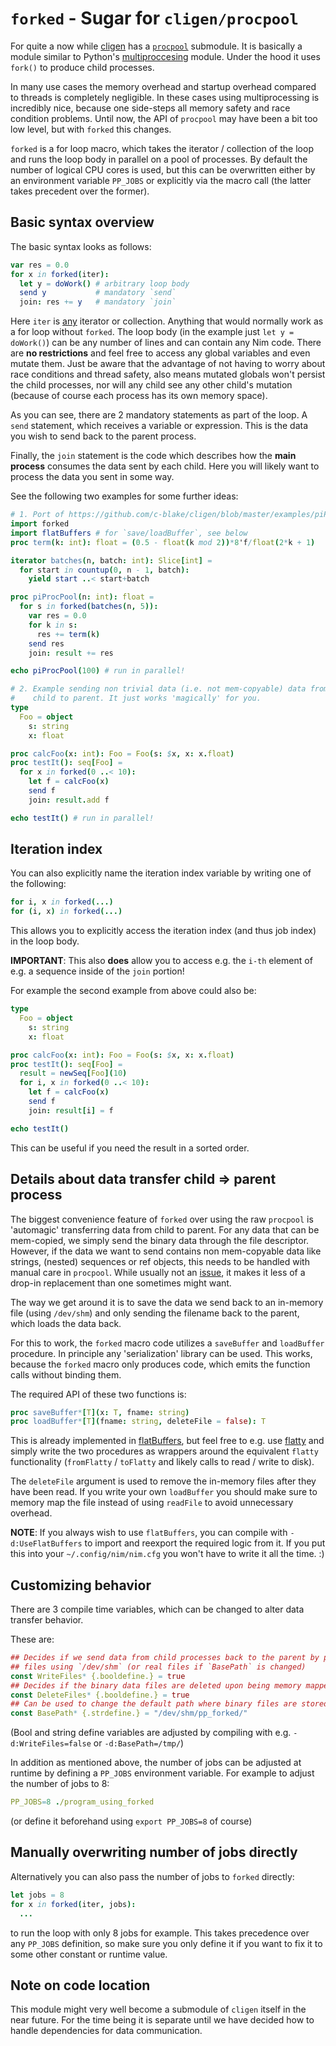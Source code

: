 * ~forked~ - Sugar for ~cligen/procpool~

For quite a now while [[https://github.com/c-blake/cligen][cligen]] has a [[https://github.com/c-blake/cligen/blob/master/cligen/procpool.nim][~procpool~]] submodule. It is basically a
module similar to Python's [[https://docs.python.org/3/library/multiprocessing.html][multiproccesing]] module. Under the hood it
uses ~fork()~ to produce child processes. 

In many use cases the memory overhead and startup overhead compared to
threads is completely negligible. In these cases using multiprocessing
is incredibly nice, because one side-steps all memory safety and race
condition problems. Until now, the API of ~procpool~ may have been a
bit too low level, but with ~forked~ this changes.

~forked~ is a for loop macro, which takes the iterator / collection of
the loop and runs the loop body in parallel on a pool of processes. By
default the number of logical CPU cores is used, but this can be
overwritten either by an environment variable ~PP_JOBS~ or explicitly
via the macro call (the latter takes precedent over the former).

** Basic syntax overview

The basic syntax looks as follows:

#+begin_src nim
var res = 0.0
for x in forked(iter):
  let y = doWork() # arbitrary loop body
  send y           # mandatory `send`
  join: res += y   # mandatory `join`
#+end_src

Here ~iter~ is _any_ iterator or collection. Anything that would
normally work as a for loop without ~forked~. The loop body (in the
example just ~let y = doWork()~) can be any number of lines and can
contain any Nim code. There are *no restrictions* and feel free to
access any global variables and even mutate them. Just be aware that
the advantage of not having to worry about race conditions and thread
safety, also means mutated globals won't persist the child processes,
nor will any child see any other child's mutation (because of course
each process has its own memory space).

As you can see, there are 2 mandatory statements as part of the
loop. A ~send~ statement, which receives a variable or
expression. This is the data you wish to send back to the parent
process.

Finally, the ~join~ statement is the code which describes how the
*main process* consumes the data sent by each child. Here you will
likely want to process the data you sent in some way.

See the following two examples for some further ideas:
#+begin_src nim
# 1. Port of https://github.com/c-blake/cligen/blob/master/examples/piPar.nim
import forked
import flatBuffers # for `save/loadBuffer`, see below
proc term(k: int): float = (0.5 - float(k mod 2))*8'f/float(2*k + 1)

iterator batches(n, batch: int): Slice[int] =
  for start in countup(0, n - 1, batch):
    yield start ..< start+batch

proc piProcPool(n: int): float =
  for s in forked(batches(n, 5)):
    var res = 0.0
    for k in s:
      res += term(k)
    send res
    join: result += res

echo piProcPool(100) # run in parallel!

# 2. Example sending non trivial data (i.e. not mem-copyable) data from
#    child to parent. It just works 'magically' for you.
type
  Foo = object
    s: string
    x: float

proc calcFoo(x: int): Foo = Foo(s: $x, x: x.float)
proc testIt(): seq[Foo] =
  for x in forked(0 ..< 10):
    let f = calcFoo(x)
    send f
    join: result.add f

echo testIt() # run in parallel!
#+end_src

** Iteration index

You can also explicitly name the iteration index variable by writing
one of the following:
#+begin_src nim
for i, x in forked(...)
for (i, x) in forked(...)  
#+end_src
This allows you to explicitly access the iteration index (and thus job
index) in the loop body.

*IMPORTANT*: This also *does* allow you to access e.g. the ~i-th~
element of e.g. a sequence inside of the ~join~ portion!

For example the second example from above could also be:
#+begin_src nim
type
  Foo = object
    s: string
    x: float

proc calcFoo(x: int): Foo = Foo(s: $x, x: x.float)
proc testIt(): seq[Foo] =
  result = newSeq[Foo](10)
  for i, x in forked(0 ..< 10):
    let f = calcFoo(x)
    send f
    join: result[i] = f

echo testIt()
#+end_src

This can be useful if you need the result in a sorted order. 

** Details about data transfer child ⇒ parent process 

The biggest convenience feature of ~forked~ over using the raw
~procpool~ is 'automagic' transferring data from child to parent. For
any data that can be mem-copied, we simply send the binary data
through the file descriptor. However, if the data we want to send
contains non mem-copyable data like strings, (nested) sequences or ref
objects, this needs to be handled with manual care in
~procpool~. While usually not an _issue_, it makes it less of a
drop-in replacement than one sometimes might want.

The way we get around it is to save the data we send back to an
in-memory file (using ~/dev/shm~) and only sending the filename back
to the parent, which loads the data back.

For this to work, the ~forked~ macro code utilizes a ~saveBuffer~ and
~loadBuffer~ procedure. In principle any 'serialization' library can
be used. This works, because the ~forked~ macro only produces code,
which emits the function calls without binding them.

The required API of these two functions is:

#+begin_src nim
proc saveBuffer*[T](x: T, fname: string)
proc loadBuffer*[T](fname: string, deleteFile = false): T 
#+end_src

This is already implemented in [[https://github.com/Vindaar/flatBuffers/blob/master/flatBuffers.nim#L451-L465][flatBuffers]], but feel free to e.g. use
[[https://github.com/treeform/flatty][flatty]] and simply write the two procedures as wrappers around the
equivalent ~flatty~ functionality (~fromFlatty~ / ~toFlatty~ and
likely calls to read / write to disk).

The ~deleteFile~ argument is used to remove the in-memory files after
they have been read. If you write your own ~loadBuffer~ you should
make sure to memory map the file instead of using ~readFile~ to avoid
unnecessary overhead.

*NOTE*: If you always wish to use ~flatBuffers~, you can compile with
~-d:UseFlatBuffers~ to import and reexport the required logic from
it. If you put this into your =~/.config/nim/nim.cfg= you won't have
to write it all the time. :)

** Customizing behavior

There are 3 compile time variables, which can be changed to alter data
transfer behavior.

These are:
#+begin_src nim
## Decides if we send data from child processes back to the parent by producing (in memory)
## files using `/dev/shm` (or real files if `BasePath` is changed)
const WriteFiles* {.booldefine.} = true
## Decides if the binary data files are deleted upon being memory mapped by the parent
const DeleteFiles* {.booldefine.} = true
## Can be used to change the default path where binary files are stored
const BasePath* {.strdefine.} = "/dev/shm/pp_forked/"
#+end_src

(Bool and string define variables are adjusted by compiling with
e.g. ~-d:WriteFiles=false~ or ~-d:BasePath=/tmp/~)

In addition as mentioned above, the number of jobs can be adjusted at
runtime by defining a ~PP_JOBS~ environment variable. For example to
adjust the number of jobs to 8:
#+begin_src nim
PP_JOBS=8 ./program_using_forked
#+end_src
(or define it beforehand using ~export PP_JOBS=8~ of course)

** Manually overwriting number of jobs directly

Alternatively you can also pass the number of jobs to ~forked~
directly:
#+begin_src nim
let jobs = 8
for x in forked(iter, jobs):
  ...
#+end_src
to run the loop with only 8 jobs for example. This takes precedence
over any ~PP_JOBS~ definition, so make sure you only define it if you
want to fix it to some other constant or runtime value.

** Note on code location

This module might very well become a submodule of ~cligen~ itself in
the near future. For the time being it is separate until we have
decided how to handle dependencies for data communication.
